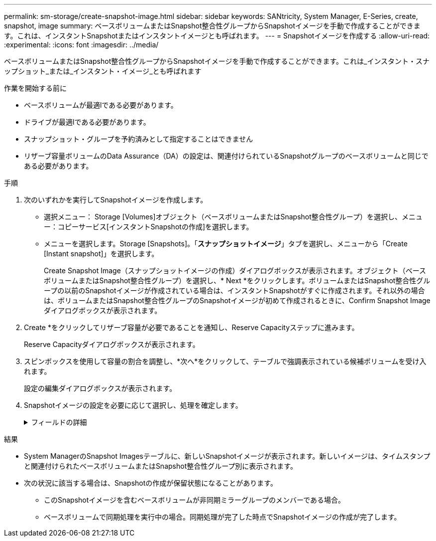 ---
permalink: sm-storage/create-snapshot-image.html 
sidebar: sidebar 
keywords: SANtricity, System Manager, E-Series, create, snapshot, image 
summary: ベースボリュームまたはSnapshot整合性グループからSnapshotイメージを手動で作成することができます。これは、インスタントSnapshotまたはインスタントイメージとも呼ばれます。 
---
= Snapshotイメージを作成する
:allow-uri-read: 
:experimental: 
:icons: font
:imagesdir: ../media/


[role="lead"]
ベースボリュームまたはSnapshot整合性グループからSnapshotイメージを手動で作成することができます。これは_インスタント・スナップショット_または_インスタント・イメージ_とも呼ばれます

.作業を開始する前に
* ベースボリュームが最適lである必要があります。
* ドライブが最適lである必要があります。
* スナップショット・グループを予約済みとして指定することはできません
* リザーブ容量ボリュームのData Assurance（DA）の設定は、関連付けられているSnapshotグループのベースボリュームと同じである必要があります。


.手順
. 次のいずれかを実行してSnapshotイメージを作成します。
+
** 選択メニュー： Storage [Volumes]オブジェクト（ベースボリュームまたはSnapshot整合性グループ）を選択し、メニュー：コピーサービス[インスタントSnapshotの作成]を選択します。
** メニューを選択します。Storage [Snapshots]。「*スナップショットイメージ*」タブを選択し、メニューから「Create [Instant snapshot]」を選択します。
+
Create Snapshot Image（スナップショットイメージの作成）ダイアログボックスが表示されます。オブジェクト（ベースボリュームまたはSnapshot整合性グループ）を選択し、* Next *をクリックします。ボリュームまたはSnapshot整合性グループの以前のSnapshotイメージが作成されている場合は、インスタントSnapshotがすぐに作成されます。それ以外の場合は、ボリュームまたはSnapshot整合性グループのSnapshotイメージが初めて作成されるときに、Confirm Snapshot Imageダイアログボックスが表示されます。



. Create *をクリックしてリザーブ容量が必要であることを通知し、Reserve Capacityステップに進みます。
+
Reserve Capacityダイアログボックスが表示されます。

. スピンボックスを使用して容量の割合を調整し、*次へ*をクリックして、テーブルで強調表示されている候補ボリュームを受け入れます。
+
設定の編集ダイアログボックスが表示されます。

. Snapshotイメージの設定を必要に応じて選択し、処理を確定します。
+
.フィールドの詳細
[%collapsible]
====
[cols="25h,~"]
|===
| 設定 | 説明 


 a| 
* Snapshotイメージの設定*



 a| 
Snapshotイメージの上限
 a| 
指定した制限に達したときにSnapshotイメージを自動的に削除する場合は、このチェックボックスをオンのままにします。制限はスピンボックスを使用して変更できます。このチェックボックスの選択を解除すると、Snapshotイメージが32個作成された時点で作成が停止します。



 a| 
*リザーブ容量の設定*



 a| 
アラートの送信しきい値
 a| 
このスピンボックスを使用して、Snapshotグループのリザーブ容量が残り少なくなったときにシステムからアラート通知を送信する割合を調整します。

Snapshotグループのリザーブ容量が指定したしきい値を超えると、事前の通知が表示され、残りのスペースがなくなる前にリザーブ容量を増やしたり不要なオブジェクトを削除したりできます。



 a| 
リザーブ容量がフルになったときの処理です
 a| 
次のいずれかのポリシーを選択します。

** *最も古いSnapshotイメージをパージする*- Snapshotグループ内の最も古いSnapshotイメージが自動的にパージされ、そのSnapshotイメージのリザーブ容量が解放されてグループ内で再利用されます。
** *ベースボリュームへの書き込みを拒否*--リザーブ容量の割合が定義された上限に達すると'リザーブ容量へのアクセスをトリガーしたベースボリュームに対するI/O書き込み要求はすべて拒否されます


|===
====


.結果
* System ManagerのSnapshot Imagesテーブルに、新しいSnapshotイメージが表示されます。新しいイメージは、タイムスタンプと関連付けられたベースボリュームまたはSnapshot整合性グループ別に表示されます。
* 次の状況に該当する場合は、Snapshotの作成が保留状態になることがあります。
+
** このSnapshotイメージを含むベースボリュームが非同期ミラーグループのメンバーである場合。
** ベースボリュームで同期処理を実行中の場合。同期処理が完了した時点でSnapshotイメージの作成が完了します。



